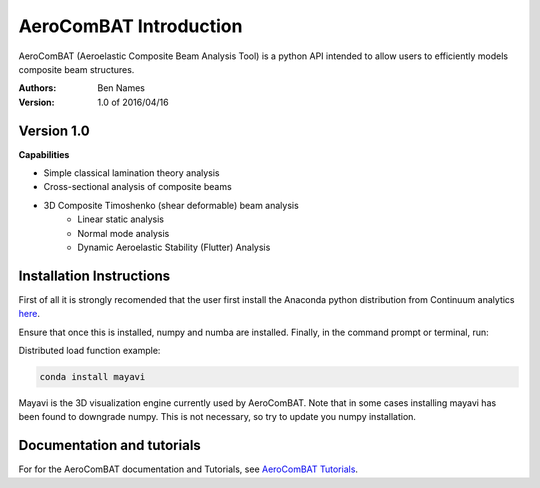 =======================
AeroComBAT Introduction
=======================

AeroComBAT (Aeroelastic Composite Beam Analysis Tool) is a python API intended
to allow users to efficiently models composite beam structures.

:Authors: 
    Ben Names

:Version: 1.0 of 2016/04/16

Version 1.0 
===========

**Capabilities**

- Simple classical lamination theory analysis
- Cross-sectional analysis of composite beams
- 3D Composite Timoshenko (shear deformable) beam analysis
   + Linear static analysis
   + Normal mode analysis
   + Dynamic Aeroelastic Stability (Flutter) Analysis

Installation Instructions
=========================

First of all it is strongly recomended that the user first install the Anaconda
python distribution from Continuum analytics `here <https://www.continuum.io/>`_.

Ensure that once this is installed, numpy and numba are installed. Finally,
in the command prompt or terminal, run:

Distributed load function example:

.. code-block:: python

   conda install mayavi

Mayavi is the 3D visualization engine currently used by AeroComBAT. Note that
in some cases installing mayavi has been found to downgrade numpy. This is not
necessary, so try to update you numpy installation.

Documentation and tutorials
===========================

For for the AeroComBAT documentation and Tutorials,
see `AeroComBAT Tutorials <http://aerocombat-project.readthedocs.org/>`_.